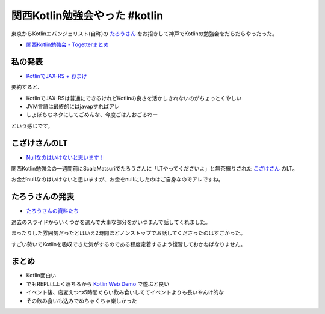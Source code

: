 関西Kotlin勉強会やった #kotlin
================================

東京からKotlinエバンジェリスト(自称)の `たろうさん <https://twitter.com/ngsw_taro>`_
をお招きして神戸でKotlinの勉強会をだらだらやったった。

* `関西Kotlin勉強会 - Togetterまとめ <http://togetter.com/li/718906>`_

私の発表
-----------

* `KotlinでJAX-RS + おまけ </ghosts/kotlin-jaxrs.html>`_

要約すると、

* KotlinでJAX-RSは普通にできるけれどKotlinの良さを活かしきれないのがちょっとくやしい
* JVM言語は最終的にはjavapすればアレ
* しょぼちむネタにしてごめんな、今度ごはんおごるわー

という感じです。

こざけさんのLT
-------------------

* `Nullなのはいけないと思います！ <http://www.slideshare.net/s_kozake/null-39038741>`_

関西Kotlin勉強会の一週間前にScalaMatsuriでたろうさんに「LTやってくださいよ」と無茶振りされた `こざけさん <https://twitter.com/s_kozake>`_ のLT。

お金がnullなのはいけないと思いますが、お金をnullにしたのはご自身なのでアレですね。

たろうさんの発表
-------------------

* `たろうさんの資料たち <https://speakerdeck.com/ntaro>`_

過去のスライドからいくつかを選んで大事な部分をかいつまんで話してくれました。

まったりした雰囲気だったとはいえ2時間ほどノンストップでお話してくださったのはすごかった。

すごい勢いでKotlinを吸収できた気がするのである程度定着するよう復習しておかねばなりません。

まとめ
---------

* Kotlin面白い
* でもREPLはよく落ちるから `Kotlin Web Demo <http://kotlin-demo.jetbrains.com/>`_ で遊ぶと良い
* イベント後、店変えつつ5時間ぐらい飲み食いしててイベントよりも長いやんけ的な
* その飲み食いも込みでめちゃくちゃ楽しかった

.. author:: default
.. categories:: none
.. tags:: Kotlin
.. comments::
